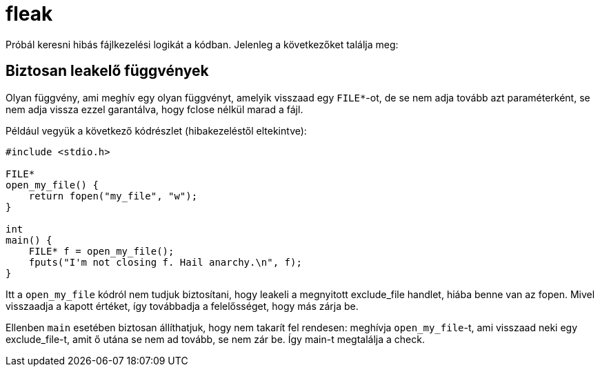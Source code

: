 = fleak

Próbál keresni hibás fájlkezelési logikát a kódban.
Jelenleg a következőket találja meg:

== Biztosan leakelő függvények

Olyan függvény, ami meghív egy olyan függvényt, amelyik visszaad egy `FILE*`-ot, de se nem adja tovább azt paraméterként, se nem adja vissza ezzel garantálva, hogy fclose nélkül marad a fájl.

====
Például vegyük a következő kódrészlet (hibakezeléstől eltekintve):
[source,c]
----
#include <stdio.h>

FILE*
open_my_file() {
    return fopen("my_file", "w");
}

int
main() {
    FILE* f = open_my_file();
    fputs("I'm not closing f. Hail anarchy.\n", f);
}
----

Itt a `open_my_file` kódról nem tudjuk biztosítani, hogy leakeli a megnyitott exclude_file handlet, hiába benne van az fopen.
Mivel visszaadja a kapott értéket, így továbbadja a felelősséget, hogy más zárja be.

Ellenben `main` esetében biztosan állíthatjuk, hogy nem takarít fel rendesen: meghívja `open_my_file`-t, ami visszaad neki egy exclude_file-t, amit ő utána se nem ad tovább, se nem zár be.
Így main-t megtalálja a check.
====
